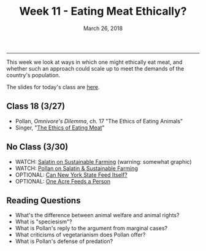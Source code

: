 #+TITLE: Week 11 - Eating Meat Ethically?
#+DATE: March 26, 2018
#+SLUG: week11-ethical-meat
#+TAGS: vegetarianism, omnivorism
 
------

This week we look at ways in which one might ethically eat meat, and whether
such an approach could scale up to meet the demands of the country's
population. 

The slides for today's class are [[file:{filename}/slides/week11_ethical_omnivorism.pdf][here]].

** Class 18 (3/27)
- Pollan, /Omnivore's Dilemma/, ch. 17 "The Ethics of Eating Animals"
- Singer, "[[file:{filename}/readings/singer_eating_meat.pdf][The Ethics of Eating Meat]]"

** No Class (3/30)
- WATCH: [[https://www.youtube.com/watch?v=cqbOU07ZI2k][Salatin on Sustainable Farming]] (warning: somewhat graphic)
- WATCH: [[https://www.youtube.com/watch?v=gAHGbbjenhI][Pollan on Salatin & Sustainable Farming]]
- OPTIONAL: [[http://tclocal.org/2009/06/can_new_york_state_feed_itself.html][Can New York State Feed Itself?]]
- OPTIONAL: [[http://www.farmlandlp.com/2012/01/one-acre-feeds-a-person/][One Acre Feeds a Person]]


** Reading Questions
- What's the difference between animal welfare and animal rights?
- What is "speciesism"?
- What is Pollan's reply to the argument from marginal cases?
- What criticisms of vegetarianism does Pollan offer?
- What is Pollan's defense of predation?

